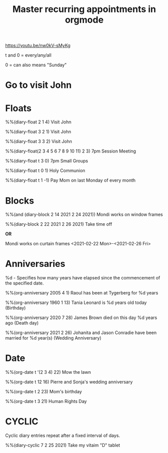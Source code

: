 #+title: Master recurring appointments in orgmode
#+created: [2021-02-22 Mon]
#+last_modified: [2023-01-10 Tue]
#+STARTUP: showall

https://youtu.be/nw0kV-sMyKg

t and 0 = every/any/all

0 = can also means "Sunday"

* Go to visit John 
  SCHEDULED: [2021-02-22 Mon +1w]

* Floats

%%(diary-float 2 1 4) Visit John

%%(diary-float 3 2 1) Visit John

%%(diary-float 3 3 2) Visit John

%%(diary-float(2 3 4 5 6 7 8 9 10 11) 2 3) 7pm Session Meeting

%%(diary-float t 3 0) 7pm Small Groups

%%(diary-float t 0 1) Holy Communion

%%(diary-float t 1 -1) Pay Mom on last Monday of every month

* Blocks
%%(and (diary-block 2 14 2021 2 24 2021)) Mondi works on window frames

%%(diary-block 2 22 2021 2 26 2021) Take time off

*OR*

Mondi works on curtain frames <2021-02-22 Mon>-<2021-02-26 Fri>

* Anniversaries

%d - Specifies how many years have elapsed since the commencement of the specified date.

%%(org-anniversary 2005 4 1) Raoul has been at Tygerberg for %d years

%%(org-anniversary 1960 1 13) Tania Leonard is %d years old today (Birthday)

%%(org-anniversary 2020 7 28) James Brown died on this day %d years ago (Death day)

%%(org-anniversary 2021 2 26) Johanita and Jason Conradie have been married for %d year(s) (Wedding Anniversary)

* Date

%%(org-date t '(2 3 4) 22) Mow the lawn

%%(org-date t 12 16) Pierre and Sonja's wedding anniversary

%%(org-date t 2 23) Mom's birthday

%%(org-date t 3 21) Human Rights Day

* CYCLIC

Cyclic diary entries repeat after a fixed interval of days.

%%(diary-cyclic 7 2 25 2021) Take my vitaim "D" tablet
